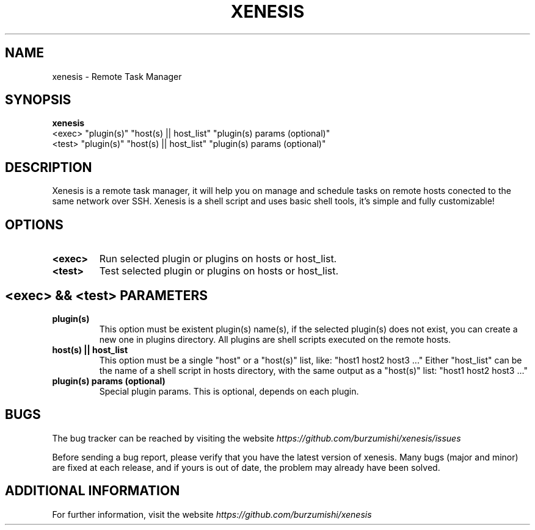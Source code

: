 .\" Copyright (c) 2014, Antonio Cao (@burzumishi) <antoniocao000@gmail.com>
.\"
.\" This is free documentation; you can redistribute it and/or
.\" modify it under the terms of the GNU General Public License as
.\" published by the Free Software Foundation; either version 2 of
.\" the License, or (at your option) any later version.
.\"
.\" The GNU General Public License's references to "object code"
.\" and "executables" are to be interpreted as the output of any
.\" document formatting or typesetting system, including
.\" intermediate and printed output.
.\"
.\" This manual is distributed in the hope that it will be useful,
.\" but WITHOUT ANY WARRANTY; without even the implied warranty of
.\" MERCHANTABILITY or FITNESS FOR A PARTICULAR PURPOSE.  See the
.\" GNU General Public License for more details.
.\"
.\" You should have received a copy of the GNU General Public
.\" License along with this manual; if not, write to the Free
.\" Software Foundation, Inc., 51 Franklin Street, Fifth Floor,
.\" Boston, MA  02111-1301  USA.
.TH XENESIS 1
.SH NAME
xenesis \- Remote Task Manager

.SH SYNOPSIS
.B xenesis
           <exec> "plugin(s)" "host(s) || host_list" "plugin(s) params (optional)"
           <test> "plugin(s)" "host(s) || host_list" "plugin(s) params (optional)"

.SH DESCRIPTION
Xenesis is a remote task manager, it will help you on manage and schedule tasks on remote hosts conected to the same network over SSH.
Xenesis is a shell script and uses basic shell tools, it's simple and fully customizable!

.SH OPTIONS

.TP
.B <exec>
Run selected plugin or plugins on hosts or host_list.
.br

.TP
.B <test>
Test selected plugin or plugins on hosts or host_list.
.br

.SH <exec> && <test> PARAMETERS

.TP
.B "plugin(s)"
This option must be existent plugin(s) name(s), if the selected plugin(s) does not exist, you can create a new one in plugins directory.
All plugins are shell scripts executed on the remote hosts.
.br

.TP
.B "host(s) || host_list"
This option must be a single "host" or a "host(s)" list, like: "host1 host2 host3 ..."
Either "host_list" can be the name of a shell script in hosts directory, with the same output as a "host(s)" list: "host1 host2 host3 ..."
.br

.TP
.B "plugin(s) params (optional)"
Special plugin params. This is optional, depends on each plugin.
.br

.SH BUGS
The bug tracker can be reached by visiting the website
\fIhttps://github.com/burzumishi/xenesis/issues\fR

Before sending a bug report, please verify that you have the latest
version of xenesis. Many bugs (major and minor) are fixed at each
release, and if yours is out of date, the problem may already have
been solved.

.SH ADDITIONAL INFORMATION

For further information, visit the website
\fIhttps://github.com/burzumishi/xenesis\fR

